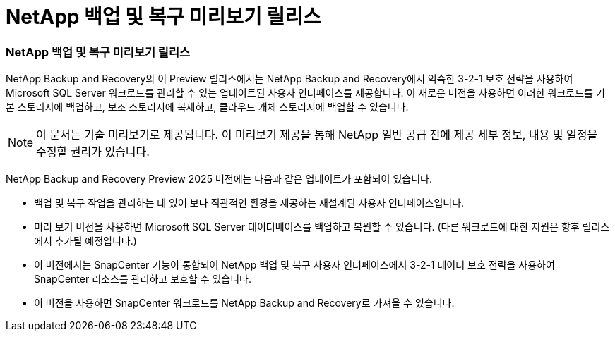 = NetApp 백업 및 복구 미리보기 릴리스
:allow-uri-read: 




=== NetApp 백업 및 복구 미리보기 릴리스

NetApp Backup and Recovery의 이 Preview 릴리스에서는 NetApp Backup and Recovery에서 익숙한 3-2-1 보호 전략을 사용하여 Microsoft SQL Server 워크로드를 관리할 수 있는 업데이트된 사용자 인터페이스를 제공합니다.  이 새로운 버전을 사용하면 이러한 워크로드를 기본 스토리지에 백업하고, 보조 스토리지에 복제하고, 클라우드 개체 스토리지에 백업할 수 있습니다.


NOTE: 이 문서는 기술 미리보기로 제공됩니다. 이 미리보기 제공을 통해 NetApp 일반 공급 전에 제공 세부 정보, 내용 및 일정을 수정할 권리가 있습니다.

NetApp Backup and Recovery Preview 2025 버전에는 다음과 같은 업데이트가 포함되어 있습니다.

* 백업 및 복구 작업을 관리하는 데 있어 보다 직관적인 환경을 제공하는 재설계된 사용자 인터페이스입니다.
* 미리 보기 버전을 사용하면 Microsoft SQL Server 데이터베이스를 백업하고 복원할 수 있습니다.  (다른 워크로드에 대한 지원은 향후 릴리스에서 추가될 예정입니다.)
* 이 버전에서는 SnapCenter 기능이 통합되어 NetApp 백업 및 복구 사용자 인터페이스에서 3-2-1 데이터 보호 전략을 사용하여 SnapCenter 리소스를 관리하고 보호할 수 있습니다.
* 이 버전을 사용하면 SnapCenter 워크로드를 NetApp Backup and Recovery로 가져올 수 있습니다.

